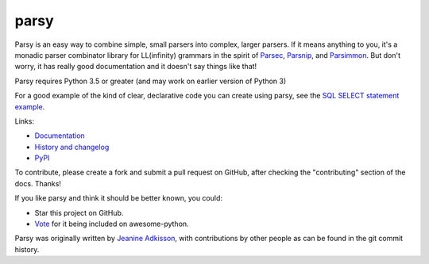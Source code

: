 parsy
=====

|Documentation Status| |Build Status| |Codecov|

Parsy is an easy way to combine simple, small parsers into complex, larger
parsers. If it means anything to you, it's a monadic parser combinator library
for LL(infinity) grammars in the spirit of `Parsec
<https://github.com/haskell/parsec>`_, `Parsnip
<http://parsnip-parser.sourceforge.net/>`_, and `Parsimmon
<https://github.com/jneen/parsimmon>`_. But don't worry, it has really good
documentation and it doesn't say things like that!

Parsy requires Python 3.5 or greater (and may work on earlier version of Python 3)

For a good example of the kind of clear, declarative code you can create using
parsy, see the `SQL SELECT statement example
<https://parsy.readthedocs.io/en/latest/howto/other_examples.html#sql-select-statement-parser>`_.

Links:

- `Documentation <http://parsy.readthedocs.io/en/latest/>`_
- `History and changelog <http://parsy.readthedocs.io/en/latest/history.html>`_
- `PyPI <https://pypi.python.org/pypi/parsy/>`_

To contribute, please create a fork and submit a pull request on GitHub,
after checking the "contributing" section of the docs. Thanks!

If you like parsy and think it should be better known, you could:

* Star this project on GitHub.
* `Vote <https://github.com/vinta/awesome-python/pull/993>`_ for it being included on awesome-python.

Parsy was originally written by `Jeanine Adkisson <https://github.com/jneen>`_,
with contributions by other people as can be found in the git commit history.

.. |Documentation Status| image:: https://readthedocs.org/projects/parsy/badge/?version=latest
   :target: http://parsy.readthedocs.io/en/latest/?badge=latest
.. |Build Status| image:: https://img.shields.io/github/workflow/status/python-parsy/parsy/Tests
   :target: https://github.com/python-parsy/parsy/actions?query=workflow%3A%22Tests%22+branch%3Amaster
.. |Codecov| image:: https://img.shields.io/codecov/c/github/python-parsy/parsy/master.svg
   :target: https://codecov.io/gh/python-parsy/parsy
